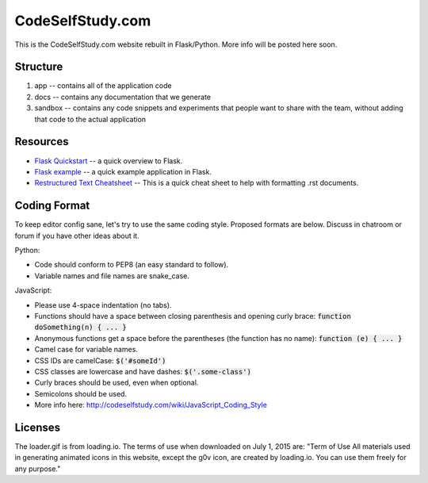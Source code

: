 CodeSelfStudy.com
=================

This is the CodeSelfStudy.com website rebuilt in Flask/Python. More info will be posted here soon.

Structure
---------

1. app -- contains all of the application code
2. docs -- contains any documentation that we generate
3. sandbox -- contains any code snippets and experiments that people want to share with the team, without adding that code to the actual application

Resources
---------

- `Flask Quickstart <http://flask.pocoo.org/docs/0.10/quickstart/>`_ -- a quick overview to Flask.
- `Flask example <https://github.com/CodeSelfStudy/Asteroid-API-Example>`_ -- a quick example application in Flask.
- `Restructured Text Cheatsheet <https://github.com/ralsina/rst-cheatsheet/blob/master/rst-cheatsheet.rst>`_ -- This is a quick cheat sheet to help with formatting .rst documents.

Coding Format
-------------

To keep editor config sane, let's try to use the same coding style. Proposed formats are below. Discuss in chatroom or forum if you have other ideas about it.

Python:

- Code should conform to PEP8 (an easy standard to follow).
- Variable names and file names are snake_case.

JavaScript:

- Please use 4-space indentation (no tabs).
- Functions should have a space between closing parenthesis and opening curly brace: :code:`function doSomething(n) { ... }`
- Anonymous functions get a space before the parentheses (the function has no name): :code:`function (e) { ... }`
- Camel case for variable names.
- CSS IDs are camelCase: :code:`$('#someId')`
- CSS classes are lowercase and have dashes: :code:`$('.some-class')`
- Curly braces should be used, even when optional.
- Semicolons should be used.
- More info here: http://codeselfstudy.com/wiki/JavaScript_Coding_Style

Licenses
--------

The loader.gif is from loading.io. The terms of use when downloaded on July 1, 2015 are: "Term of Use
All materials used in generating animated icons in this website, except the g0v icon, are created by loading.io. You can use them freely for any purpose."
